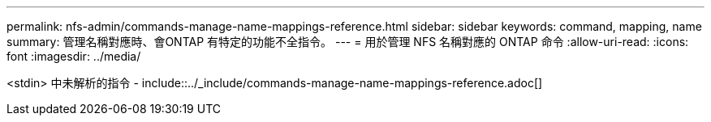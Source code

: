 ---
permalink: nfs-admin/commands-manage-name-mappings-reference.html 
sidebar: sidebar 
keywords: command, mapping, name 
summary: 管理名稱對應時、會ONTAP 有特定的功能不全指令。 
---
= 用於管理 NFS 名稱對應的 ONTAP 命令
:allow-uri-read: 
:icons: font
:imagesdir: ../media/


<stdin> 中未解析的指令 - include::../_include/commands-manage-name-mappings-reference.adoc[]
